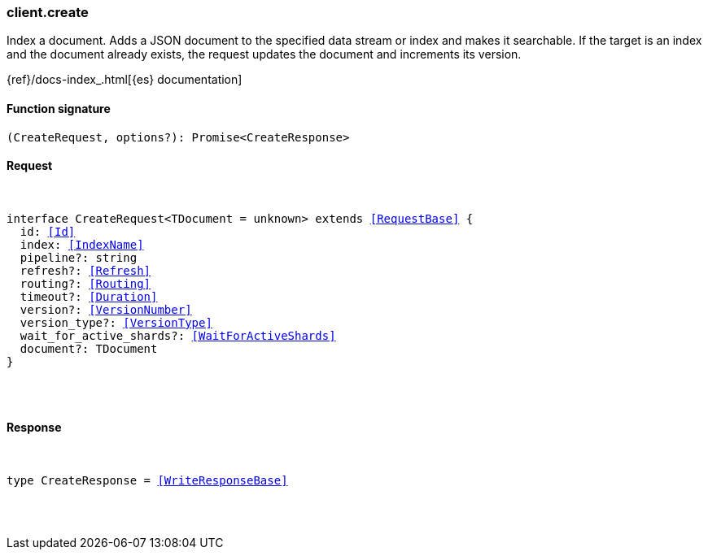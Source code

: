 [[reference-create]]

////////
===========================================================================================================================
||                                                                                                                       ||
||                                                                                                                       ||
||                                                                                                                       ||
||        ██████╗ ███████╗ █████╗ ██████╗ ███╗   ███╗███████╗                                                            ||
||        ██╔══██╗██╔════╝██╔══██╗██╔══██╗████╗ ████║██╔════╝                                                            ||
||        ██████╔╝█████╗  ███████║██║  ██║██╔████╔██║█████╗                                                              ||
||        ██╔══██╗██╔══╝  ██╔══██║██║  ██║██║╚██╔╝██║██╔══╝                                                              ||
||        ██║  ██║███████╗██║  ██║██████╔╝██║ ╚═╝ ██║███████╗                                                            ||
||        ╚═╝  ╚═╝╚══════╝╚═╝  ╚═╝╚═════╝ ╚═╝     ╚═╝╚══════╝                                                            ||
||                                                                                                                       ||
||                                                                                                                       ||
||    This file is autogenerated, DO NOT send pull requests that changes this file directly.                             ||
||    You should update the script that does the generation, which can be found in:                                      ||
||    https://github.com/elastic/elastic-client-generator-js                                                             ||
||                                                                                                                       ||
||    You can run the script with the following command:                                                                 ||
||       npm run elasticsearch -- --version <version>                                                                    ||
||                                                                                                                       ||
||                                                                                                                       ||
||                                                                                                                       ||
===========================================================================================================================
////////

[discrete]
[[client.create]]
=== client.create

Index a document. Adds a JSON document to the specified data stream or index and makes it searchable. If the target is an index and the document already exists, the request updates the document and increments its version.

{ref}/docs-index_.html[{es} documentation]

[discrete]
==== Function signature

[source,ts]
----
(CreateRequest, options?): Promise<CreateResponse>
----

[discrete]
==== Request

[pass]
++++
<pre>
++++
interface CreateRequest<TDocument = unknown> extends <<RequestBase>> {
  id: <<Id>>
  index: <<IndexName>>
  pipeline?: string
  refresh?: <<Refresh>>
  routing?: <<Routing>>
  timeout?: <<Duration>>
  version?: <<VersionNumber>>
  version_type?: <<VersionType>>
  wait_for_active_shards?: <<WaitForActiveShards>>
  document?: TDocument
}

[pass]
++++
</pre>
++++
[discrete]
==== Response

[pass]
++++
<pre>
++++
type CreateResponse = <<WriteResponseBase>>

[pass]
++++
</pre>
++++
